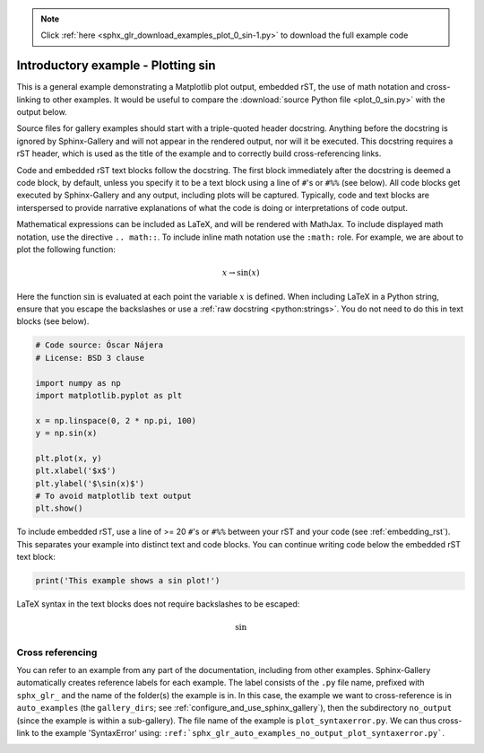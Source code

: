 .. note::
    :class: sphx-glr-download-link-note

    Click :ref:`here <sphx_glr_download_examples_plot_0_sin-1.py>` to download the full example code
.. rst-class:: sphx-glr-example-title

.. _sphx_glr_examples_plot_0_sin-1.py:


Introductory example - Plotting sin
===================================

This is a general example demonstrating a Matplotlib plot output, embedded
rST, the use of math notation and cross-linking to other examples. It would be
useful to compare the :download:`source Python file <plot_0_sin.py>` with the
output below.

Source files for gallery examples should start with a triple-quoted header
docstring. Anything before the docstring is ignored by Sphinx-Gallery and will
not appear in the rendered output, nor will it be executed. This docstring
requires a rST header, which is used as the title of the example and
to correctly build cross-referencing links.

Code and embedded rST text blocks follow the docstring. The first block
immediately after the docstring is deemed a code block, by default, unless you
specify it to be a text block using a line of ``#``'s or ``#%%`` (see below).
All code blocks get executed by Sphinx-Gallery and any output, including plots
will be captured. Typically, code and text blocks are interspersed to provide
narrative explanations of what the code is doing or interpretations of code
output.

Mathematical expressions can be included as LaTeX, and will be rendered with
MathJax. To include displayed math notation, use the directive ``.. math::``.
To include inline math notation use the ``:math:`` role. For example, we are
about to plot the following function:

.. math::

    x \rightarrow \sin(x)

Here the function :math:`\sin` is evaluated at each point the variable
:math:`x` is defined. When including LaTeX in a Python string, ensure that you
escape the backslashes or use a :ref:`raw docstring <python:strings>`. You do
not need to do this in text blocks (see below).


.. code-block:: default


    # Code source: Óscar Nájera
    # License: BSD 3 clause

    import numpy as np
    import matplotlib.pyplot as plt

    x = np.linspace(0, 2 * np.pi, 100)
    y = np.sin(x)

    plt.plot(x, y)
    plt.xlabel('$x$')
    plt.ylabel('$\sin(x)$')
    # To avoid matplotlib text output
    plt.show()




.. image:: /examples/images/sphx_glr_plot_0_sin-1_001.png
    :class: sphx-glr-single-img


.. rst-class:: sphx-glr-script-out

 Out:

 .. code-block:: none

    /home/namur/coding/gempy/examples/plot_0_sin-1.py:53: UserWarning: Matplotlib is currently using agg, which is a non-GUI backend, so cannot show the figure.
      plt.show()




To include embedded rST, use a line of >= 20 ``#``'s or ``#%%`` between your
rST and your code (see :ref:`embedding_rst`). This separates your example
into distinct text and code blocks. You can continue writing code below the
embedded rST text block:


.. code-block:: default


    print('This example shows a sin plot!')





.. rst-class:: sphx-glr-script-out

 Out:

 .. code-block:: none

    This example shows a sin plot!




LaTeX syntax in the text blocks does not require backslashes to be escaped:

.. math::
   \sin

Cross referencing
^^^^^^^^^^^^^^^^^

You can refer to an example from any part of the documentation,
including from other examples. Sphinx-Gallery automatically creates reference
labels for each example. The label consists of the ``.py`` file name,
prefixed with ``sphx_glr_`` and the name of the
folder(s) the example is in. In this case, the example we want to
cross-reference is in ``auto_examples`` (the ``gallery_dirs``; see
:ref:`configure_and_use_sphinx_gallery`), then the subdirectory ``no_output``
(since the example is within a sub-gallery). The file name of the example is
``plot_syntaxerror.py``. We can thus cross-link to the example 'SyntaxError'
using:
``:ref:`sphx_glr_auto_examples_no_output_plot_syntaxerror.py```.

.. seealso::
    :ref:`sphx_glr_auto_examples_no_output_plot_syntaxerror.py` for a
    an example with an error.

.. |docstring| replace:: """


.. rst-class:: sphx-glr-timing

   **Total running time of the script:** ( 0 minutes  0.203 seconds)


.. _sphx_glr_download_examples_plot_0_sin-1.py:


.. only :: html

 .. container:: sphx-glr-footer
    :class: sphx-glr-footer-example



  .. container:: sphx-glr-download

     :download:`Download Python source code: plot_0_sin-1.py <plot_0_sin-1.py>`



  .. container:: sphx-glr-download

     :download:`Download Jupyter notebook: plot_0_sin-1.ipynb <plot_0_sin-1.ipynb>`


.. only:: html

 .. rst-class:: sphx-glr-signature

    `Gallery generated by Sphinx-Gallery <https://sphinx-gallery.github.io>`_
